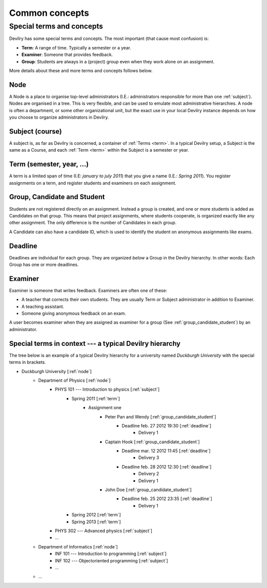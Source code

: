 .. _commonconcepts:

###############
Common concepts
###############

.. _specialtermsandconcepts:

**************************
Special terms and concepts
**************************
Devilry has some special terms and concepts. The most important (that cause most confusion) is:

- **Term**: A range of time. Typically a semester or a year.
- **Examiner**: Someone that provides feedback.
- **Group**: Students are always in a (project) group even when they work alone on an assignment.

More details about these and more terms and concepts follows below.


.. _node:

Node
====
A Node is a place to organise top-level administrators (I.E.: administrators
responsible for more than one :ref:`subject`). Nodes are organised in a tree.
This is very flexible, and can be used to emulate most administrative
hierarchies. A node is often a department, or some other organizational unit,
but the exact use in your local Devilry instance depends on how you choose to
organize administrators in Devilry.


.. _subject:

Subject (course)
================
A subject is, as far as Devilry is concerned, a container of :ref:`Terms
<term>`. In a typical Devilry setup, a Subject is the same as a Course, and
each :ref:`Term <term>` within the Subject is a semester or year.


.. _term:

Term (semester, year, ...)
==========================
A term is a limited span of time (I.E: *january to july 2011*) that you give a
name (I.E.: *Spring 2011*). You register assignments on a term, and register
students and examiners on each assignment.


.. _group_candidate_student:

Group, Candidate and Student
============================
Students are not registered directly on an assignment. Instead a group is
created, and one or more students is added as Candidates on that group. This
means that project assignments, where students cooperate, is organized exactly
like any other assignment. The only difference is the number of Candidates in
each group.

A Candidate can also have a candidate ID, which is used to identify the student
on anonymous assignments like exams.

.. seealso:: :ref:`The Student role <role_student>`.


.. _deadline:

Deadline
========
Deadlines are individual for each group. They are organized *below* a Group in
the Devilry hierarchy. In other words: Each Group has one or more deadlines.


.. _examiner:

Examiner
========
Examiner is someone that writes feedback. Examiners are often one of these:

- A teacher that corrects their own students. They are usually Term or
  Subject administrator in addition to Examiner.
- A teaching assistant.
- Someone giving anonymous feedback on an exam.

A user becomes examiner when they are assigned as examiner for a group (See
:ref:`group_candidate_student`) by an administrator.

.. seealso:: :ref:`The Examiner role <role_examiner>`.


Special terms in context --- a typical Devilry hierarchy
========================================================

The tree below is an example of a typical Devilry hierarchy for a university named *Duckburgh University* with
the special terms in brackets.

- Duckburgh University [:ref:`node`]
    - Department of Physics [:ref:`node`]
        - PHYS 101 --- Introduction to physics [:ref:`subject`]
            - Spring 2011 [:ref:`term`]
                - Assignment one
                    - Peter Pan and Wendy [:ref:`group_candidate_student`]
                        - Deadline feb. 27 2012 19:30 [:ref:`deadline`]
                            - Delivery 1
                    - Captain Hook [:ref:`group_candidate_student`]
                        - Deadline mar. 12 2012 11:45 [:ref:`deadline`]
                            - Delivery 3
                        - Deadline feb. 28 2012 12:30 [:ref:`deadline`]
                            - Delivery 2
                            - Delivery 1
                    - John Doe [:ref:`group_candidate_student`]
                        - Deadline feb. 25 2012 23:35 [:ref:`deadline`]
                            - Delivery 1
            - Spring 2012 [:ref:`term`]
            - Spring 2013 [:ref:`term`]
        - PHYS 302 --- Advanced physics [:ref:`subject`]
        - ...
    - Department of Informatics [:ref:`node`]
        - INF 101 --- Introduction to programming [:ref:`subject`]
        - INF 102 --- Objectoriented programming [:ref:`subject`]
        - ...
    - ...

